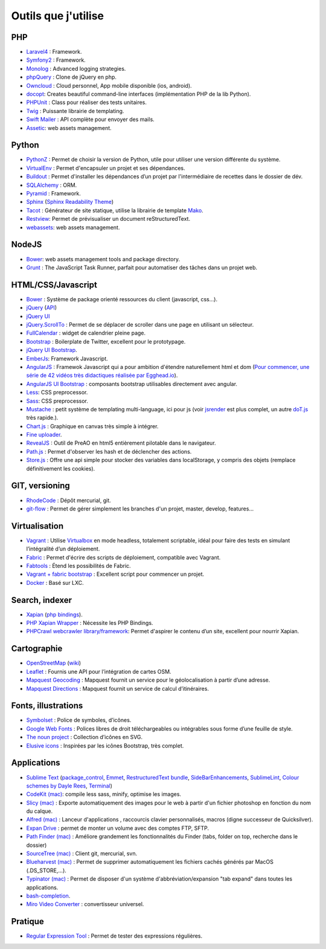 Outils que j'utilise
====================

PHP
---

* `Laravel4 <http://four.laravel.com>`_ : Framework.
* `Symfony2 <http://symfony.com/>`_ : Framework.
* `Monolog <https://github.com/Seldaek/monolog>`_ : Advanced logging strategies.
* `phpQuery <http://code.google.com/p/phpquery/>`_ : Clone de jQuery en php.
* `Owncloud <http://www.owncloud.org>`_ : Cloud personnel, App mobile disponible (ios, android).
* `docopt <https://github.com/docopt/docopt.php>`_: Creates beautiful command-line interfaces (implémentation PHP de la lib Python).
* `PHPUnit <https://github.com/sebastianbergmann/phpunit/>`_ : Class pour réaliser des tests unitaires.
* `Twig <http://twig.sensiolabs.org/>`_ : Puissante librairie de templating.
* `Swift Mailer <http://swiftmailer.org/>`_ : API complète pour envoyer des mails.
* `Assetic <https://github.com/kriswallsmith/assetic>`_: web assets management.

Python
------

* `PythonZ <http://saghul.github.com/pythonz/>`_ : Permet de choisir la version de Python, utile pour utiliser une version différente du système.
* `VirtualEnv <http://www.virtualenv.org/en/latest/>`_ : Permet d'encapsuler un projet et ses dépendances.
* `Buildout <http://www.buildout.org/>`_ : Permet d'installer les dépendances d’un projet par l'intermédiaire de recettes dans le dossier de dév.
* `SQLAlchemy <http://www.sqlalchemy.org/>`_ : ORM.
* `Pyramid <http://www.pylonsproject.org/>`_ : Framework.
* `Sphinx <http://sphinx-doc.org/>`_ (`Sphinx Readability Theme <http://sphinxtheme-readability.readthedocs.org/en/latest/>`_)
* `Tacot <http://pythonhosted.org/tacot/fr/>`_ : Générateur de site statique, utilise la librairie de template `Mako <http://www.makotemplates.org/>`_.
* `Restview <http://mg.pov.lt/restview/>`_: Permet de prévisualiser un document reStructuredText.
* `webassets <https://github.com/miracle2k/webassets>`_: web assets management.


NodeJS
------

* `Bower <https://github.com/twitter/bower>`_: web assets management tools and package directory.
* `Grunt <http://gruntjs.com/>`_ : The JavaScript Task Runner, parfait pour automatiser des tâches dans un projet web.


HTML/CSS/Javascript
-------------------

* `Bower <https://github.com/twitter/bower>`_ : Système de package orienté ressources du client (javascript, css…).
* `jQuery <http://jquery.com/>`_ (`API <http://api.jquery.com/>`_)
* `jQuery UI <http://jqueryui.com/>`_
* `jQuery.ScrollTo <http://demos.flesler.com/jquery/scrollTo/>`_ : Permet de se déplacer de scroller dans une page en utilisant un sélecteur.
* `FullCalendar <https://github.com/arshaw/fullcalendar>`_ : widget de calendrier pleine page.
* `Bootstrap <http://twitter.github.com/bootstrap/>`_ : Boilerplate de Twitter, excellent pour le prototypage.
* `jQuery UI Bootstrap <http://addyosmani.github.com/jquery-ui-bootstrap/>`_.
* `EmberJs <http://emberjs.com/>`_: Framework Javascript.
* `AngularJS <http://angularjs.org/>`_ : Framewok Javascript qui a pour ambition d'étendre naturellement html et dom (`Pour commencer, une série de 42 vidéos très didactiques réalisée par Egghead.io <http://www.youtube.com/watch?v=Lx7ycjC8qjE&list=PLP6DbQBkn9ymGQh2qpk9ImLHdSH5T7yw7>`_).
* `AngularJS UI Bootstrap <http://angular-ui.github.io/bootstrap/>`_ : composants bootstrap utilisables directement avec angular.
* `Less <http://lesscss.org/>`_: CSS preprocessor.
* `Sass <http://sass-lang.com/>`_: CSS preprocessor.
* `Mustache <http://mustache.github.com/>`_ : petit système de templating multi-language, ici pour js (voir `jsrender <https://github.com/BorisMoore/jsrender>`_ est plus complet, un autre `doT.js <http://olado.github.com/doT/>`_ très rapide.).
* `Chart.js <http://www.chartjs.org/>`_ : Graphique en canvas très simple à intégrer.
* `Fine uploader <http://fineuploader.com/index.html>`_.
* `RevealJS <http://lab.hakim.se/reveal-js/#/>`_ : Outil de PreAO en html5 entièrement pilotable dans le navigateur.
* `Path.js <https://github.com/mtrpcic/pathjs>`_ : Permet d'observer les hash et de déclencher des actions.
* `Store.js <https://github.com/StevenBlack/store.js/tree/>`_ : Offre une api simple pour stocker des variables dans localStorage, y compris des objets (remplace définitivement les cookies).


GIT, versioning
---------------

* `RhodeCode <http://packages.python.org/RhodeCode/>`_ : Dépôt mercurial, git.
* `git-flow <https://github.com/nvie/gitflow>`_ : Permet de gérer simplement les branches d'un projet, master, develop, features…


Virtualisation
--------------

* `Vagrant <http://www.vagrantup.com/>`_ : Utilise `Virtualbox <https://www.virtualbox.org/>`_ en mode headless, totalement scriptable, idéal pour faire des tests en simulant l’intégralité d’un déploiement.
* `Fabric <http://docs.fabfile.org/en/1.4.3/>`_ : Permet d'écrire des scripts de déploiement, compatible avec Vagrant.
* `Fabtools <http://>`_ : Étend les possibilités de Fabric.
* `Vagrant + fabric bootstrap <http://harobed.github.com/vagrant-fabric-bootstrap/>`_ : Excellent script pour commencer un projet.
* `Docker <https://github.com/dotcloud/docker>`_ : Basé sur LXC.


Search, indexer
---------------

* `Xapian <http://xapian.org/>`_ (`php bindings <http://trac.xapian.org/wiki/FAQ/PHP%20Bindings%20Package>`_).
* `PHP Xapian Wrapper <http://www.contentwithstyle.co.uk/content/searching-with-xapian-and-php/>`_ : Nécessite les PHP Bindings.
* `PHPCrawl webcrawler library/framework <http://phpcrawl.cuab.de/>`_: Permet d'aspirer le contenu d’un site, excellent pour nourrir Xapian.


Cartographie
------------

* `OpenStreetMap <http://www.openstreetmap.org/>`_ (`wiki <http://wiki.openstreetmap.org/wiki/FR:Main_Page>`_)
* `Leaflet <http://leafletjs.com/>`_ : Fournis une API pour l’intégration de cartes OSM.
* `Mapquest Geocoding <http://www.mapquestapi.com/geocoding/>`_ : Mapquest fournit un service pour le géolocalisation à partir d’une adresse.
* `Mapquest Directions <http://open.mapquestapi.com/directions/>`_ : Mapquest fournit un service de calcul d’itinéraires.


Fonts, illustrations
--------------------

* `Symbolset <https://symbolset.com/>`_ : Police de symboles, d’icônes.
* `Google Web Fonts <http://www.google.com/webfonts>`_ : Polices libres de droit téléchargeables ou intégrables sous forme d’une feuille de style.
* `The noun project <http://thenounproject.com/>`_ : Collection d’icônes en SVG.
* `Elusive icons <http://aristeides.com/elusive-iconfont/>`_ : Inspirées par les icônes Bootstrap, très complet.


Applications
------------

* `Sublime Text <http://www.sublimetext.com/>`_ (`package_control <http://wbond.net/sublime_packages/package_control>`_, `Emmet <https://github.com/sergeche/emmet-sublime>`_, `RestructuredText bundle <https://github.com/dbousamra/sublime-rst-completion>`_, `SideBarEnhancements <https://github.com/titoBouzout/SideBarEnhancements>`_, `SublimeLint <https://github.com/lunixbochs/sublimelint>`_, `Colour schemes by Dayle Rees <https://github.com/daylerees/colour-schemes>`_, `Terminal <http://wbond.net/sublime_packages/terminal>`_)
* `CodeKit (mac) <http://incident57.com/codekit/>`_: compile less sass, minify, optimise les images.
* `Slicy (mac) <http://macrabbit.com/slicy/>`_ : Exporte automatiquement des images pour le web à partir d'un fichier photoshop en fonction du nom du calque.
* `Alfred (mac) <http://www.alfredapp.com/>`_ : Lanceur d'applications , raccourcis clavier personnalisés, macros (digne successeur de Quicksilver).
* `Expan Drive <http://www.expandrive.com/expandrive>`_ : permet de monter un volume avec des comptes FTP, SFTP.
* `Path Finder (mac) <http://cocoatech.com/pathfinder/>`_ : Améliore grandement les fonctionnalités du Finder (tabs, folder on top, recherche dans le dossier)
* `SourceTree (mac) <http://www.sourcetreeapp.com/>`_ : Client git, mercurial, svn.
* `Blueharvest (mac) <http://www.zeroonetwenty.com/blueharvest>`_ : Permet de supprimer automatiquement les fichiers cachés générés par MacOS (.DS_STORE,…).
* `Typinator (mac) <http://www.ergonis.com/products/typinator/>`_ : Permet de disposer d'un système d'abbréviation/expansion "tab expand" dans toutes les applications.
* `bash-completion <http://bash-completion.alioth.debian.org/>`_.
* `Miro Video Converter  <http://www.mirovideoconverter.com/>`_ : convertisseur universel.

Pratique
--------

* `Regular Expression Tool <http://regex.larsolavtorvik.com/>`_ : Permet de tester des expressions régulières.
